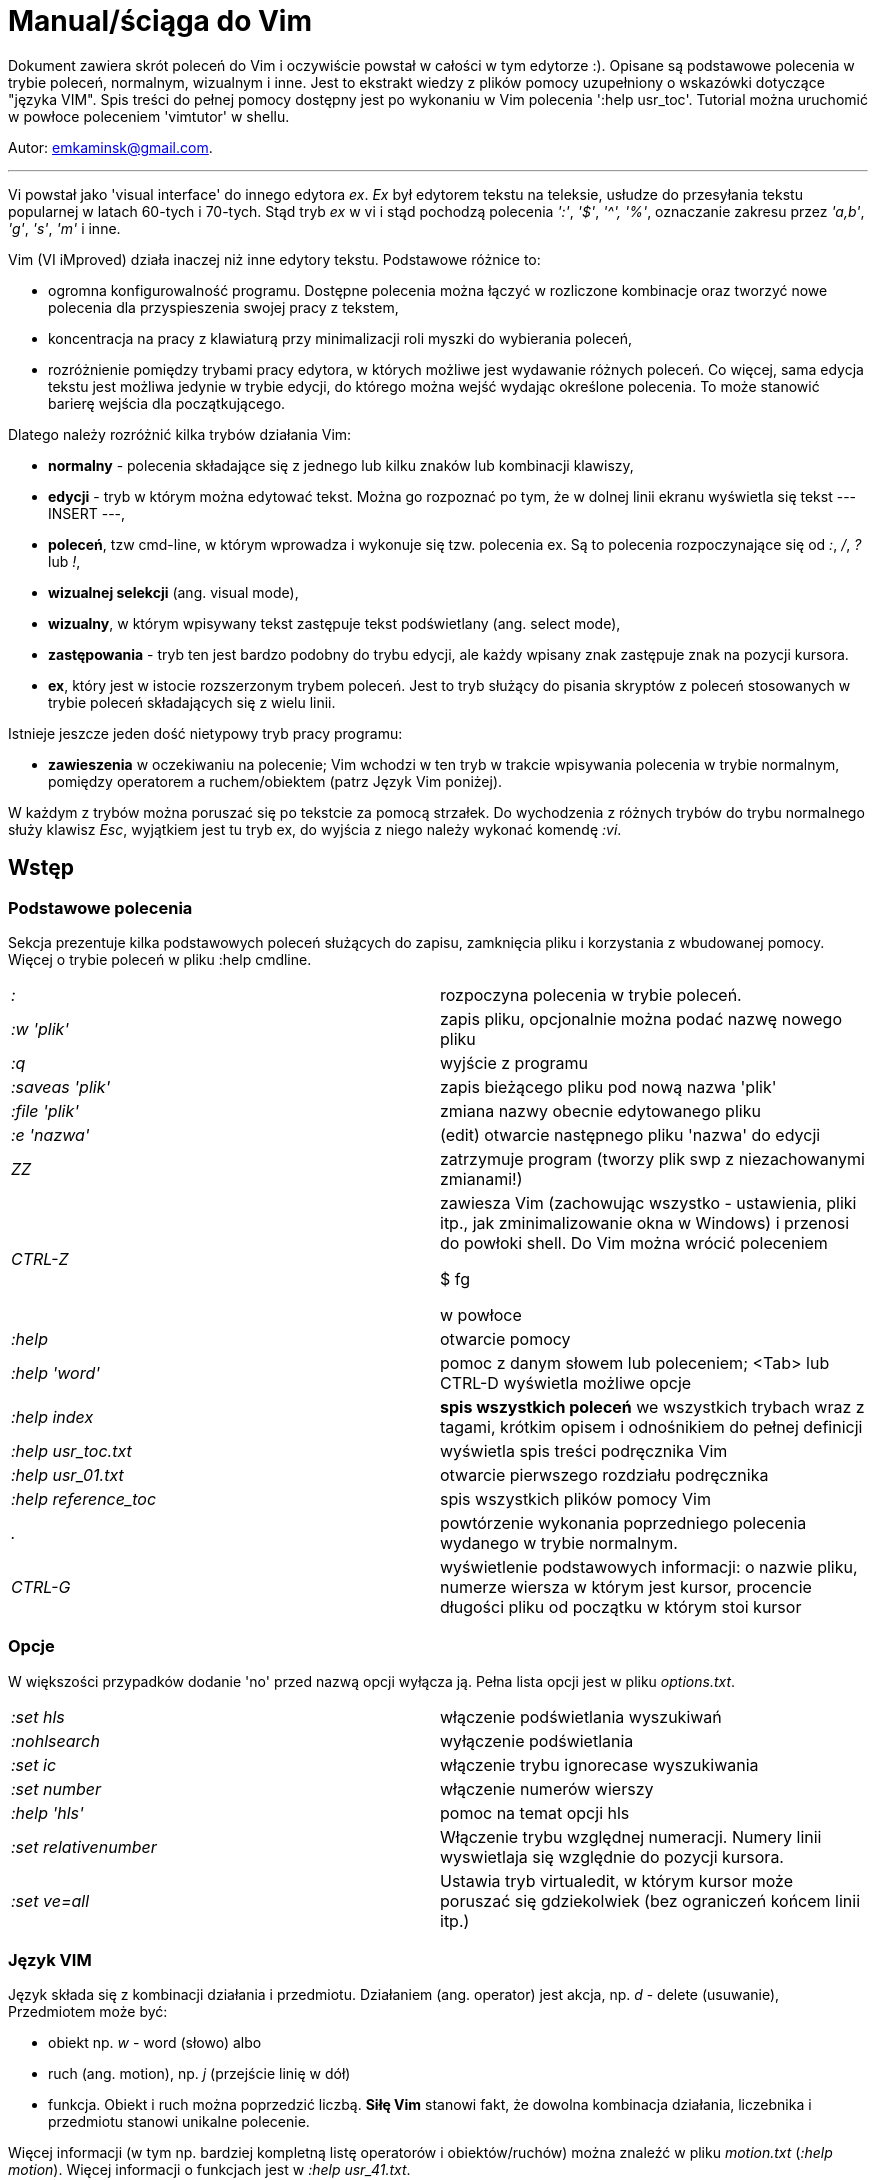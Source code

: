 = Manual/ściąga do Vim

Dokument zawiera skrót poleceń do Vim i oczywiście powstał w całości w tym edytorze :). Opisane są podstawowe polecenia w trybie poleceń, normalnym, wizualnym i inne. Jest to ekstrakt wiedzy z plików pomocy uzupełniony o wskazówki dotyczące "języka VIM". Spis treści do pełnej pomocy dostępny jest po wykonaniu w Vim polecenia ':help usr_toc'. Tutorial można uruchomić w powłoce poleceniem 'vimtutor' w shellu.

Autor: emkaminsk@gmail.com.

'''

Vi powstał jako 'visual interface' do innego edytora _ex_. _Ex_ był edytorem tekstu na teleksie, usłudze do przesyłania tekstu popularnej w latach 60-tych i 70-tych. Stąd tryb _ex_ w vi i stąd pochodzą polecenia _':'_, _'$'_, _'^',_ _'%'_, oznaczanie zakresu przez _'a,b'_, _'g'_, _'s'_, _'m'_ i inne.

Vim (VI iMproved) działa inaczej niż inne edytory tekstu. Podstawowe różnice to: 

* ogromna konfigurowalność programu. Dostępne polecenia można łączyć w rozliczone kombinacje oraz tworzyć nowe polecenia dla przyspieszenia swojej pracy z tekstem,
* koncentracja na pracy z klawiaturą przy minimalizacji roli myszki do wybierania poleceń,
* rozróżnienie pomiędzy trybami pracy edytora, w których możliwe jest wydawanie różnych poleceń. Co więcej, sama edycja tekstu jest możliwa jedynie w trybie edycji, do którego można wejść wydając określone polecenia. To może stanowić barierę wejścia dla początkującego.

Dlatego należy rozróżnić kilka trybów działania Vim:

* *normalny* - polecenia składające się z jednego lub kilku znaków lub kombinacji klawiszy,
* *edycji* - tryb w którym można edytować tekst. Można go rozpoznać po tym, że w dolnej linii ekranu wyświetla się tekst --- INSERT ---,
* *poleceń*, tzw cmd-line, w którym wprowadza i wykonuje się tzw. polecenia ex. Są to polecenia rozpoczynające się od _:_, _/_, _?_ lub _!_,
* *wizualnej selekcji* (ang. visual mode),
* *wizualny*, w którym wpisywany tekst zastępuje tekst podświetlany (ang. select mode),
* *zastępowania* - tryb ten jest bardzo podobny do trybu edycji, ale każdy wpisany znak zastępuje znak na pozycji kursora.
* *ex*, który jest w istocie rozszerzonym trybem poleceń. Jest to tryb służący do pisania skryptów z poleceń stosowanych w trybie poleceń składających się z wielu linii.

Istnieje jeszcze jeden dość nietypowy tryb pracy programu:

* *zawieszenia* w oczekiwaniu na polecenie; Vim wchodzi w ten tryb w trakcie wpisywania polecenia w trybie normalnym, pomiędzy operatorem a ruchem/obiektem (patrz Język Vim poniżej).

W każdym z trybów można poruszać się po tekstcie za pomocą strzałek. Do wychodzenia z różnych trybów do trybu normalnego służy klawisz _Esc_, wyjątkiem jest tu tryb ex, do wyjścia z niego należy wykonać komendę _:vi_.

== Wstęp

=== Podstawowe polecenia

Sekcja prezentuje kilka podstawowych poleceń służących do zapisu, zamknięcia pliku i korzystania z wbudowanej pomocy. Więcej o trybie poleceń w pliku :help cmdline.

[cols="1,1"]
|===
|_:_
|rozpoczyna polecenia w trybie poleceń. 

|_:w 'plik'_
|zapis pliku, opcjonalnie można podać nazwę nowego pliku

|_:q_
|wyjście z programu

|_:saveas 'plik'_
|zapis bieżącego pliku pod nową nazwa 'plik'

|_:file 'plik'_
|zmiana nazwy obecnie edytowanego pliku

|_:e 'nazwa'_
|(edit) otwarcie następnego pliku 'nazwa' do edycji

|_ZZ_
|zatrzymuje program (tworzy plik swp z niezachowanymi zmianami!)

|_CTRL-Z_
|zawiesza Vim (zachowując wszystko - ustawienia, pliki itp., jak zminimalizowanie okna w Windows) i przenosi do powłoki shell. Do Vim można wrócić poleceniem 

 $ fg 

w powłoce

|_:help_
|otwarcie pomocy

|_:help 'word'_
|pomoc z danym słowem lub poleceniem; <Tab> lub CTRL-D wyświetla możliwe opcje

|_:help index_
|*spis wszystkich poleceń* we wszystkich trybach wraz z tagami, krótkim opisem i odnośnikiem do pełnej definicji

|_:help usr_toc.txt_
|wyświetla spis treści podręcznika Vim

|_:help usr_01.txt_
|otwarcie pierwszego rozdziału podręcznika

|_:help reference_toc_ 
|spis wszystkich plików pomocy Vim

|_._
|powtórzenie wykonania poprzedniego polecenia wydanego w trybie normalnym.

|_CTRL-G_
|wyświetlenie podstawowych informacji: o nazwie pliku, numerze wiersza w którym jest kursor, procencie długości pliku od początku w którym stoi kursor

|===

=== Opcje 

W większości przypadków dodanie 'no' przed nazwą opcji wyłącza ją. Pełna lista opcji jest w pliku _options.txt_.

[cols="1,1"]
|===
|_:set hls_
|włączenie podświetlania wyszukiwań

|_:nohlsearch_
|wyłączenie podświetlania

|_:set ic_
|włączenie trybu ignorecase wyszukiwania

|_:set number_
|włączenie numerów wierszy

|_:help 'hls'_
|pomoc na temat opcji hls

|_:set relativenumber_
|Włączenie trybu względnej numeracji. Numery linii wyswietlaja się względnie do pozycji kursora.

|_:set ve=all_
|Ustawia tryb virtualedit, w którym kursor może poruszać się gdziekolwiek (bez ograniczeń końcem linii itp.)

|===

=== Język VIM 

Język składa się z kombinacji działania i przedmiotu. Działaniem (ang. operator) jest akcja, np. _d_ - delete (usuwanie), Przedmiotem może być: 

* obiekt np. _w_ - word (słowo) albo 
* ruch (ang. motion), np. _j_ (przejście linię w dół)
* funkcja. 
Obiekt i ruch można poprzedzić liczbą. *Siłę Vim* stanowi fakt, że dowolna kombinacja działania, liczebnika i przedmiotu  stanowi unikalne polecenie.

Więcej informacji (w tym np. bardziej kompletną listę operatorów i obiektów/ruchów) można znaleźć w pliku _motion.txt_ (_:help motion_). Więcej informacji o funkcjach jest w _:help usr_41.txt_.

==== Akcje na obiektach większych niż jeden znak
Zazwyczaj służą do usuwania i zmiany tekstu. Więcej - _:help operator_

[cols="1,1"]
|===
|_d_
|Delete - usuwanie i pozostanie w trybie normalnym

|_c_
|Change - zmiana i przejście do trybu edycji

|_>, <_
|Indent - wcięcie, unindent - zlikwidowanie wcięcia

|_y_
|Yank - kopiowanie

|_g~_, _gu_, _gU_
|Zmiana dużych liter na małe (g~ wykonuje zamianę, gu - zmienia wszystkie litery na małe, gU - na  duże).

|===

Polecenia takie, jak np. _d_, _c_ i _y_ można poprzedzić oznaczeniem rejestru (np. _"x_), dzięki czemu wynik polecenia zostanie skopiowany do tego rejestru. Więcej - patrz Rejestry poniżej.

==== Ruchy (motion) 

Definiują ruch do wykonania dla powyższych poleceń (np. _d_ czy _y_)

[cols="1,1"]
|===

|_$_
|Do końca linii

|_^, 0_
|Do początku linii

|_G_
|Go - do końca pliku

|_f, F, t, T_
|Find - do wystąpienia kolejnego znaku, np. fa - do kolejnego 'a'. Kapitalik - szukanie wstecz. T = To - do znaku, ale bez uwzględnienia tego znaku.

|_h, j, k, l_
|Ruch w lewo, dół, górę i w prawo. _15j_ Przykład ruchu - kolejne 15 linii. _10l_ to kolejny przykład ruchu - 10 znaków w prawo.

|===

Warto podkreślić, że dwie poprzednie sekcje (czynności, ich krotności i ruchy) można składać w dowolne kombinacje, np. 9 czynności * 10 krotności * 10 ruchów daje w sumie 900 unikalnych poleceń, a to ułamek możliwości Vim.

Przykłady: 

* _d0_ - skasowanie całego tekstu od początku linii do kursora
* _y$_ - skopiowanie tekstu od bieżącego miejsca kursora do końca linii
* _y2j_ - kopiuje do schowka bieżącą linię oraz dwie poniżej
* _ctw_ - change to 'w' - zmiana całego tekstu do następnego wystąpienia 'w'

==== Obiekty tekstowe 

Określenie obiektu tekstowego ma swoją składnię: pierwsza litera (opcjonalna) wskazuje:

* 'i' - czy obiekt jest 'exclusive', tj. bez spacji przed i po,
* 'a' - 'inclusive" - włącznie ze spacjami przed i po.
Użycie opcjonalnego określenia sprawia, że polecenie działa, gdy kursor jest gdziekolwiek w środku obiektu, niekoniecznie na jego początku.
* brak pierwszej litery oznacza, że działanie zostanie wykonane od miejsca kursora do końca obiektu.

Druga litera definiuje sam obiekt, np. _w_ - słowo.

[cols="1,1"]
|===

|_w_
|słowo (od kursora do końca)

|_iw_
|Inner word - wewnątrz słowa; ogólnie 'a' w 'aw' oznacza obiekt razem ze spacjami dookoła niego, natomiast 'i' w 'iw' oznacza pominięcie spacji

|_aw_
|Word - słowo (razem ze spacjami)

|_p_
|paragraph - akapit

|_s_
|sentence - zdanie

|_"_, _', _`_, _)_, _], _}, _b_
|wewnątrz tagu, cudzysłowiu, nawiasu, np. tagu HTML

|_i", _i', _i`_
|Inner quote - tekst otoczony cudzyslowiem danego typu bez cudzysłowi.

|_i)_, _i], _i}, _ib_
|Inner brackets - wewnątrz nawiasów (_tekst_) - bez znaków cudzysłowiu

|===

Podobnie jak z ruchami, akcje i obiekty można dowolnie ze sobą łączyć produkując kolejne setki (jeśli nie tysiące) możliwych unikalnych poleceń.

Przykłady:

* _dw_ - usunięcie znaków od kursora do końca słowa, 
* _dap_ - usunięcie całego akapitu od początku do końca razem z pustymi liniami,
* _yis_ - skopiowanie całego zdania od początku do końca bez białych znaków z początku i końca zdania,
* _ci"_ - zmiana całego tekstu pomiędzy znakami "

Inny przykład połączenia działania z funkcją:

* d:call search("Następny") - kasuje wszystko pomiędzy kursorem i następnym wystąpieniem słowa "Następny"

==== Tryb wizualny
Alternatywą dla składni operator - obiekt/ruch jest użycie trybu wizualnego. W tym trybie wpierw zaznacza się fragment tekstu, który zostaje podświetlony na ekranie, a potem wykonuje się akcję (operator).

[cols="1,1"]
|===
|_v_
|Visually select - zaznaczenie tekstu do zmiany 

Więcej opcji wejścia w ten tryb opisanych jest poniżej.
|===

==== Składnia polecenia złożonego

[cols="1,1"]
|===

|_xay_
|składnia: operator - liczba - obiekt/ruch; a - liczba powtórzeń, x - operator, y - obiekt/ruch

|_raxby_
|na początku opcjonalnie można podać r - rejestr, do którego skopiowany zostanie wynik polecenia. Gdy podane są dwie liczby (_a_ i _b_), polecenie wykonane zostanie _a*b_ liczbę razy.

|===

=== Działania na pojedynczych znakach

Mimo, że poniższe polecenia definiują czynności, nie przyjmują rzeczownika/obiektu do działania. Dlatego np. _'2x'_ jest skończonym poleceniem (kasuje dwa znaki poczynając od znaku pod kursorem).

[cols="1,1"]
|===

|_s_
|Substitute - zastępuje znak pod kursorem, po wykonaniu pozostaje w trybie wstawiania

|_r_
|Replace - zastępuje jeden znak pod kursorem, po wykonaniu pozostaje w trybie normalnym

|_x_
|Cross out - usuwa pojedynczy znak pod kursorem, po wykonaniu pozostaje w trybie normalnym


|===


== Polecenia w trybie normalnym

=== Zmiana widoku

[cols="1,1"]
|===
|_zz_
|wycentrowanie ekranu na wierszu, w którym jest kursor

|_zt_
|(top) ustawienie ekranu tak, że linia z kursorem jest na górze ekranu

|_zb_
|(bottom) jw. ale jest na dole
|===

=== Poruszanie kursorem 

Więcej pomocy w :help motion.txt

[cols="1,1"]
|===
|_h, j, k, l_
|poruszanie w czterech kierunkach (lewo, dół, góra, prawo)

|_^, 0_
|początek bieżącego wiersza

|_$_
|koniec bieżącego wiersza

|_w_
|(word) początek następnego słowa, polecenie złożone

|_b_
|(before, beginning) początek poprzedniego słowa

|_e_
|(end) przejście na koniec słowa

|_2G_
|(go) przeskok do drugiej linii, polecenie złożone

|_G_
|przeskok do ostatniej linii pliku

|_%_
|(gdy kursor wskazuje otwierający nawias) przeskok do zamykającego nawiasu

|_gg_
|przeskok na początek pliku (to samo co 1G)

|_``_
|powrót po przeskoku (cofnięcie do poprzedniej pozycji).

|_CTRL-O_
|(older) powrót do poprzedniego miejsca po przeskoku (np po przeskoku do innej linii lub po wejściu w link). Można wykonywać wiele razy.

|_CTRL-I_
|przejście do nowszej pozycji w odwrotnej kolejności jak CTRL-O

|_:jumps_
|wyświetlenie listy przeskoków

|_CTRL-]_
|wejście w link

|_H_
|(Home) przeniesienie kursora na górę strony

|_M_
|(Middle) przeniesienie kursora na środek strony

|_L_
|(Last) przeniesienie kursora na dół strony

|_CTRL-U_
|(up) przewinięcie o pół strony w górę

|_CTRL-D_
|(down) przewinięcie o pół strony w dół

|_CTRL-F_
|(forward) przewinięcie tekstu w przód o stronę

|_CTRL-B_
|(backward) przewinięcie tekstu w tył o stronę

|_CTRL-E_
|(extra) wyświetlenie dodatkowej linii (jedna linia w dół)

|_CTRL-Y_
|jedna linia w górę
|===

=== Wchodzenie w tryb edycji

[cols="1,1"]
|===

|_i_
|(insert) wstawienie znaku w bieżącym miejscu
|_I_
|wstawianie znaków na początku bieżącego wiersza

|_o_
|(open) rozpoczęcie następnego wiersza

|_O_
|rozpoczęcie nowego wiersza w bieżącym wierszu

|_a_
|(add) dodanie znaku zaraz za kursorem

|_A_
|wejście w edycję na końcu bieżącego wiersza

|_~_
|zmiana rozmiaru znaku (z dużego na mały i odwrotnie)

|===

=== Usuwanie i wycinanie

Więcej dostępnych poleceń służących do zmiany tekstu (usuwania, wstawiania, przesuwania, formatowania, sortowania) jest opisanych w pliku pomocy _:help change.txt_.

[cols="1,1"]
|===

|_x_
|usuwanie znaku pod kursorem (złożone)

|_d_
|(delete) wycinanie wiersza lub jego części - przeniesienie do schowka, polecenie złożone

|_dG_
|- od bieżącego wiersza do końca pliku

|_d20G_
|- od bieżącego wiersza do wiersza 20

|_D_
|wycinanie wiersza od pozycji kursora do końca linii (to samo co d$)

|_J_
|(join) łączenie dwóch wierszy że sobą - bieżącego i następnego

|===

=== Kopiowanie

[cols="1,1"]
|===

|_y_
|(yank) kopiowanie do schowka, polecenie złożone

|_Y_
|kopiowanie całego bieżącego wiersza

|_yy_
|to samo, działa jak Y

|_y$_
|kopiowanie od bieżącego znaku do końca linii

|===

=== Wklejanie

Więcej w pomocy - _:help insert.txt_

[cols="1,1"]
|===

|_p_
|(put) wklejanie zawartości schowka za kursorem lub poniżej bieżącego wiersza

|_P_
|wklejenie przed/powyżej bieżącego wiersza

|===

=== Korekta

[cols="1,1"]
|===

|_r_
|(replace), np. ra zastępuje bieżący znak pod kursorem przez literę 'a' i wraca d trybu poleceń

|_R_
|korekta wielu znaków (każdy napisany znak zastępuje znak pod kursorem). W tym trybie Backspace przywraca zmiany

|_c_
|(change) wycięcie tekstu i wejście w tryb edycji, polecenie złożone (składnia jak d czy y)

|_C_
|analogicznie do _D_, to polecenie działa jak _c$_ - wycinanie do końca linii z jednoczesnym wejściem w tryb edycji

|_ce_
|(change to the end) pozwala skorygować bieżące słowo (usuwa je do końca i wchodzi w tryb edycji)

|_s_
|(substitute) zamień znak pod kursorem (tożsame z _cl_)

|_S_
|kasuje całą bieżącą linię i wchodzi w tryb edycji (tożsame z _cc_)

|_xp_
|zamiana kolejności dwóch liter (poprawa szwedzkiego błędu)

|_@{a}_
|wykonywanie korekty za pomocą sekwencji klawiszy zapisanej w makrze. Patrz sekcja 'Makra'

|===


=== Modyfikatory poleceń złożonych

Patrz też sekcja 'Język VIM' powyżej. Przykłady poleceń służących do wycinania: _d_ oraz kopiowania: _y_)

[cols="1,1"]
|===

|_dd_
|usunięcie (wycięcie) całego wiersza, 2dd - wycinanie dwóch całych linii (d2d działa tak samo)

|_dl_
|wycinanie jednego znaku pod kursorem

|_dW_
|wycinanie całego słowa, np. d2W - wycinanie dwóch słów

|_dw_
|wycinanie całego słowa (od miejsca kursora) włącznie z białym znakiem (bez usuwania pierwszego znaku następnego słowa)

|_daw_
|(A Word) wycinanie całego słowa (niezależnie w którym miejscu jest kursor) włącznie z białym znakiem na końcu

|_diw_
|(Inner Word) wycinanie słowa bez usuwania białych znaków

|_dąs_
|(A Sentence) wycinanie całego zdania

|_dis_
|(Inner Sentence) wycinanie całego zdania

|_dap_
|(A paragraph) usunięcie całego akapitu

|_de_
|wycinanie całego słowa (od kursora do ostatniego znaku) pozostawiając białe znaki

|_d$_
|wycinanie od bieżącego miejsca do końca wiersza

|_d^_
|wycinanie od pierwszego znaku nie będącego białym znakiem w bieżącym wierszu do bieżącego znaku

|_d0_
|od początku wiersza do bieżącego znaku

|===

=== Cofanie zmian

[cols="1,1"]
|===

|_u_
|(undo) cofa ostatnią zmianę w pliku

|_U_
|przywraca linie do oryginalnego stanu

|_CTRL-R_
|(redo) cofa zmiany włącznie z undo (można wycofać się z undo)

|===

=== Szukanie

[cols="1,1"]
|===

|_f_
|(find) wyszukanie pojedynczego znaku w bieżącym wierszu po bieżącym miejscu. Odmiany tego polecenia opisane wyżej to _F_, _t_ i _T_.

|_;_
|Gdy klawisz ten zostaje wciśnięty po wyszukiwaniu za pomocą _f_, _F_, _t_ i _T_, uruchamia następne wyszukanie w bieżącym wierszu

|_/word_
|wyszukanie w pliku kolejnego wzorca wyrażenia regularnego (wystąpienia 'word')

|_?word_
|wyszukanie w pliku poprzedniego wzorca

|_*_
|wyszukiwanie słowa, na którym właśnie stoi kursor

|_n_
|(next) następne wyszukanie wzorca w pliku

|_N_
|poprzednie wyszukanie wzorca w pliku

|_CTRL-O_
|powrót do miejsca gdzie rozpoczęte zostało wyszukiwanie

|_CTRL-I_
|przejście do przodu

|_/word/b+1_
|wyszukuje _'word'_ i umieszcza kursor na drugiej pozycji od początku. Oprócz _'b'_ można używać też innych poleceń: _'e'_(pozycja od końca), cyfra oznacza liczbę linii po znalezionym słowie

|_:help pattern.txt_
|więcej pomocy na temat wyszukiwania za pomocą wyrażeń regularnych (Perl). Można też uzych :help usr_27.txt

|===

=== Zastępowanie

Dokładny opis w _:help substitute_
[cols="1,1"]
|===

|_:[rangę]s[ubstitute]/from/to/[flags]_
|Ogólną składnia polecenia do zamiany tekstu 'from' na 'to'. 

|_:s/b/A_
|(substitute) zamiana b na A w bieżącym wierszu (jeden raz)

|_:s/a/A/g_
|zamiana a na A w bieżącym wierszu (wszystkie wystąpienia)

|_:%s/a/A/g_
|zamiana w całym pliku

|_:%s/a/A/gc_
|zamiana w całym pliku z potwierdzeniem każdej zamiany

|_:5,10s/a/A/g_
|zamiana w wierszach od 5 do 10

|_:.,$s/a/A/g_
|zamiana w wierszach od bieżącego do końca pliku

|_5:s/a/A/g_
|zamiana w pięciu wierszach licząc od bieżącego

|===

=== Modyfikatory poleceń w trybie normalnym

[cols="1,1"]
|===

|_{polecenie}!_
|modyfikator polecenia wymuszający jego wykonanie bez zapisania zmian, np. :q! - wyjście z programu z porzuceniem zmian

|_!command_
|wykonanie polecenia w zewnętrznym programie, a dokładnie filtrowanie określonego zakresu wierszy przez ten program, np. _!5Gsort_ sortuje linie od bieżącej do 5 (zauważmy, że po wpisaniu !5G polecenie to jest konwertowane do trybu cmd-line: _:.,/+3!_). Inny przykład wykonania polecenia z powłoki: _:!ls -al_

|_!!date_
|wstawia datę w bieżącym wierszu

|===

== Polecenia ex 

Aby znaleźć pomoc o danym poleceniu wystarczy wpisać _:help {polecenie}_ podając całą jego nazwę lub tylko początek. Można użyć CTRL-D lub <Tab> aby wyświetlić opcje autouzupelniania. Ponowne naciśnięcie <Tab> lub CTRL-P pozwala przewijać pomiędzy opcjami. 

Po wpisaniu _:_:

* klawisze <Up> i <Down> scrollują historię komend.
* Za pomocą symbolu \| można wykonać więcej niż dwie komendy na raz, np. ":w \| !ls" zapisuje plik i wyświetla zawartość bieżącego katalogu.
* Kombinacja _CTRL-F_ otwiera okno poleceń, w którym widać np. historię poprzednich poleceń. Można z niego wyjść wpisując _:quit_ lub wciskając _CTRL-C_.

Szczegółowa pomoc o poleceniach ex, tj. o trybie poleceń, edytowaniu, zakresach działania, flagach, znakach specjalnych znajduje się w pliku _:help cmdline.txt_.

Listę wszystkich poleceń ex można znaleźć w _:help ex-cmd-index_.

[cols="1,1"]
|===
|_:m+1_
|przesunięcie bieżącego wiersza do podanego miejsca, w tym przypadku o jedną linię w dół.

|_:m10_
|przesunięcie bieżącego wiersza do wiersza o numerze 10.

|_:p5_
|wypisanie bieżącego i czterech kolejnych wierszy na dole ekranu

|_:!python %_
|wykonanie otwartego obecnie skryptu w python. Symbol % symbolizuje nazwę aktywnego pliku.

|_:r 'nazwa'_
|(read) odczytanie pliku 'nazwa' i wstawienie go w bieżącym pliku w pozycji kursora

|_:read !ls_ lub _r! {polecenie}_
|wczytuje wynik polecenia ls do bieżącego pliku

|_:history_
|wyświetlenie historii komend w trybie cmd-line

|_q:_
|otwiera okno poleceń

|_:history /_
|wyświetlenie historii wyszukiwań

|_:browse oldfiles_
|wyświetla listę uprzednio edytowanych plików, można podać numer i otworzyć wybrany plik do edycji


|=== 

=== Wielokrotne wykonywanie poleceń

Więcej pomocy w _:help usr_26.txt_ oraz _:help multi-repeat_

[cols="1,1"]
|===

|_._
|powtórzenie ostatniej operacji edycji/kasowania/korekty. *Bardzo* przydatna funkcją do szybkiego ponowienia tej samej komendy skrótem.

|_:[rangę][:]g[lobal]/{pattern}/{command}_
|(global) wyszukanie wzorca pattern i wykonanie w każdym pasującym wierszu polecenia command. 
|===

W powyższym: 

* znak _:_ pomiędzy zakresem i słowem global jest opcjonalny,
* _Command_ to polecenie w trybie cmd-line. Wydając polecenie _normal_ można zdefiniować polecenie w trybie normalnym. 
* różne przykłady _range_ zostały omówione w sekcji dot. zastępowania (np. % - cały plik),
* _Pattern_ to wyrażenie regularne w odpowiednim dla wersji Vim standardzie (np. POSIX). Więcej: _:help pattern_.

[cols="1,1"]
|===
|_:2,20g/txt/normal 0i*_
|Przykład multi-polecenia. W wierszach od 2 do 20 wyszukiwany jest tekst 'txt'. W wierszach, gdzie został on znaleziony wykonywane jest polecenie 0i* - co powoduje wstawienie na początku wiersza znaku '*'.

|_:g/^/m 0_
|^ pasuje do każdego wiersza w pliku a 'm' przesuwa wiersz na początek pliku. W efekcie następuje odwrócenie kolejności wierszy w całym pliku.


|_:g/^$/d_
|usunięcie wszystkich pustych linii z pliku
|===

== Wizualna selekcja

W tym trybie wiele poleceń zyskuje nowe znaczenie.

=== Wejście w tryb wizualnej selekcji

[cols="1,1"]
|===

|_v_
|wchodzi w tryb selekcji, po zaznaczeniu tekstu można na nim wykonać polecenie zwykłe lub polecenie ex (np :w nazwa zapisze fragment w pliku nazwa)

|_V_
|tryb selekcji, można zaznaczać całe linie

|_CTRL-V_
|tryb blokowy, w którym zaznacza się prostokątny obszar

|===

=== Edycja w trybie wizualnej selekcji

[cols="1,1"]
|===

|_o/O_
|(other) w trybie wizualnej selekcji powzwala na przejście kursorem na drugi koniec zaznaczonego obszaru

|_I{tekst}_
|w trybie blokowym polecenie pozwala na wstawienie przed blokiem w każdym wierszu tego samego tekstu

|_c{tekst}_
|w trybie blokowym polecenie pozwala na wstawienie zamiast bloku w każdym wierszu tego samego tekstu

|_A{tekst}_
|w trybie blokowym polecenie pozwala na wstawienie za blokiem w każdym wierszu tego samego tekstu

|_~_
|zamiana małych liter na duże i odwrotnie

|_r{a}_
|zamiana każdej litery na {a}

|===

== Polecenia w trybie edycji (tryb Insert)

W tym trybie można wykonać wiele poleceń za pomocą klawiszy funkcyjnych lub skrótów z CTRL.

[cols="1,1"]
|===

|_CTRL-Left_
|przeskok o całe słowo w lewo (tak samo działa z Shift, w prawo z drugą strzałką)

|_CTRL-Home_
|przeskok na początek pliku

|_CTRL-End_
|przeskok na koniec pliku

|_CTRL-P_
|autouzupelnianie (Vim zgaduje resztę słowa na podstawie innych wpisanych w pliku słów oraz innych plików)

|_CTRL-N_
|autouzupelnianie, ale Vim szuka słów z przodu Inne

|_CTRL-X CTRL-F_
|autouzupelnienie nazwami plików. Inne opcje autouzupelniania są w helpie usr_24.txt

|_CTRL-X CTRL-L_
|autouzupelnianie całymi liniami

|_CTRL-A_
|powtórzenie ostatniej edycji w trybie Insert. Dobry skrót, aby wykonać tę samą modyfikację w wielu miejscach. CTRL-2 (lub CTRL-@) wykonuje to samo i jednocześnie wychodzi z trybu edycji.

|_CTRL-Y_
|kopiuje znak powyżej kursora

|_CTRL-W_
|usunięcie ostatniego napisanego słowa (słowa tuż przed kursorem)

|_CTRL-U_
|usunięcie całego wiersza od początku do miejsca kursora

|_CTRL-V{znaki}_
|pozwala na wstawienie znaków specjalnych. Liczba trzycyfrową (od 000 do 255) pozwala na wpisanie znaków ascii. Wpisując 'x' możemy podać liczbę w układzie szesnastkowym (np. CTRL-V xff - bez spacji w środku) a 'o' - ósemkowym. Podając u lub U możemy wstawić znak Unicode.

|_CTRL-K{znaki}_
|wstawienie symboli. Lista symboli jest dostępna komenda :digraphs. Np. CTRL-K C* produkuje Ξ(ponownie - bez spacji w środku). Inny przykład to CTRL-K Co ©.

|_:CTRL-O{polecenie}_
|pozwala na wykonanie w trybie edycji jednego polecenia z trybu normalnego (bez wychodzenia z trybu edycji).

|===

== Inne polecenia w różnych trybach

=== Polecenia rozpoczynające się od 'g'

Polecenia te najczęściej modyfikują znaczenie komendy wymienionej po g. Szczegółową lista jest w pliku index.txt

[cols="1,1"]
|===

|_ga_
|wyświetla wartość ASCII znaku pod kursorem

|_g8_
|wyświetla wartość hex znaku UTF-8 pod kursorem

|_gm_
|przeskoczenie kursorem na środek ekranu

|_gM_
|przeskoczenie kursorem na środek bieżącej linii

|_{N}{"x}gp_
|(put) wstawienie N razy tekstu że schowka (lub rejestru {x}, jeśli podany)

|===

=== Formatowanie tekstu

[cols="1,1"]
|===

|_:set textwidth={x}_
|ustawienie szerokości linii. Jeśli nowe słowo spowoduje że linia będzie dłuższa niż maksimum, zostanie wstawiony znak nowej linii

|_gqap_
|uporządkowanie akapitu tak aby w każdej linii znalazło się maksimum słów względem dostępnej szerokości linii

|_gq}_
|jw.

|_:{zakres}center {szerokość}_
|wyśrodkowanie tekstu w liniach opisanych zakresem. {szerokość} opisuje szerokość linii użyta do wyśrodkowania

|_:{zakres}right {szerokość}_
|jw. ale dosunięcie tekstu do prawej

|_:{zakres}left {margines}_
|jw ale dosunięcie do lewej. Margines określa liczbę spacji po lewej stronie tekstu.

|_:8,15le4_
|przykład jak wciąć tekst z 4 spacjami na początku każdego wiersza od nr 8 do 15

|===

=== Znaki (marks)

Oznaczenia pozwalające definiować zakres pliku lub miejsca do których można przeskoczyć. Znaki nie są widzialne, są tylko pozycjami w pliku. Znaki i rejestry nie są przechowywane w tym samym miejscu, można mieć jednocześnie znak a i rejestr 'a' - są czymś innym

[cols="1,1"]
|===

|_m{t}_
|wstawienie znacznika 't' w bieżącej pozycji. Znaczniki można nazywać małymi lub dużymi literami

|_'{t}_
|przejście do pozycji znacznika 't'

|_:marks_
|wyświetla listę aktywnych znaków, przede wszystkich znaków globalnych (o numerach 0-9), które są tworzone przy każdym wyjściu z Vim

|_'0_
|przejście do miejsca, gdzie ostatnio Vim został zamknięty

|_:delm {marks}_
|usunięcie znaku

|_'< '>_
|początek i koniec zakresu wizualnej selekcji

|===

=== Rejestry

Pozwalają zapisać fragment tekstu do przeklejenia lub wykonać ten tekst jako polecenie. Rejestry użytkownika oznaczane są małymi literami. Użycie dużej litery pozwala na doklejenie kolejnego tekstu do istniejącego rejestru. Oprócz tych rejestrów istnieją też rejestry wbudowane.

Więcej w pliku pomocy change.txt - _:help registers_
[cols="1,1"]
|===

|_"{x}_
|Użyj rejestru 'x' do następnej czynności (takiej jak 'd', 'y' lub 'p')

|_"{x}y{ruch}_
|skopiuj do rejestru 'x' wynik następnego ruchu; np. _"ay$_ kopiuje do rejestru 'a' tekst do końca linii

|_"{x}{tekst}_
|pozwala na wycinanie i wklejanie fragmentów tekstów do rejestrów (w miejscu {x} można użyć dowolnej litery

|_"ayas_
|skopiowanie całego bieżącego zdania do rejestru 'a'

|_"ap_
|wklejenie zawartości rejestru 'a' w bieżącym miesjcu

|_CTRL-R{x}_
|w trybie edycji wstawienie zawartości rejestru {x}

|===

=== Makra

Umożliwia zapisanie sekwencji poleceń i wykonanie ich wielokrotnie, przez np. 10@a

[cols="1,1"]
|===

|_q{a}{sekw}q_
|zapisanie sekwencji klawiszy 'sekw' w rejestrze 'a'

|_@{a}_
|wykonanie sekwencji klawiszy zapisanej w rejestrze. Sekwencja będzie wykonana w trybie poleceń

|_@@_
|wykonanie poprzedniej sekwencji klawiszy

|===

=== Skróty 

Więcej w pliku *help usr_24.txt*

[cols="1,1"]
|===

|_:iabbrev {skrót} {tekst}_
|pozwala zdefiniować skrót. Wpisanie w tekście (w trybie edycji) skrótu i potem spacji spowoduje zastąpienie skrótu tekstem. Tekst może mieć jedno lub wiele słów. Jeśli na początku lub na końcu tekstu ma być spacja należy zdefiniować ją jako .

|_:iab {skrót} {tekst}_
|krótsza forma polecenia do definiwania skrótu.

|_:abbreviate_
|wyświetla listę zdefiniowanych skrótów

|===

=== Okna

[cols="1,1"]
|===

|_:[v]split 'plik'_
|podzielenie bieżącego okna na dwa; podając opcjonalna nazwę pliku można otworzyć inny plik w drugim oknie; [v] pozwala na podział pionowy

|_:[v]new_
|otwarcie nowego pustego okna

|_CTRL-W w_
|przejście do innego okna

|_CTRL-W hjkl_
|przechodzenie między oknami (lewo, dół, góra, prawo)

|_CTRL-W J_
|przemieszczenie obecnego okna w dół (tak samo pozostałe klawisze - H, K i L)

|_{x}CTRL-W +/-_
|zwiększenie/zmniejszenie wysokości bieżącego okna. Parametr {x} określa o ile linii następuje zmiana

|_:[vertical] resize {x}_
|zmiana rozmiaru bieżącego okna o wartość {x} (w pikselach). Słowo vertical pozwala na pionową zmianę

|_:close_
|zamknięcie bieżącego okna

|_:only_
|zamknięcie wszystkich okien z wyjątkiem bieżącego

|_:qall_
|całkowite wyjście z Vim; analogicznie :wqall

|===

=== Bufory. Praca z plikami

[cols="1,1"]
|===

|_:open 'plik'_
|otwarcie do nowego bufora pliku o nazwie 'plik'

|_:buffers_
|wyświetlenie listy otwartych plików (tak samo działa :ls)

|_:buffer {x}_
|przełączenie się do pliku o numerze {x}; działa też skrót 'b' lub 'bu'

|_:bdel {x}_
|usunięcie z pamięci bufora o numerze {x}

|_:bn_
|(buffer next) edycja następnego otwartego pliku (w pętli)

|_:bp_
|(buffer previous) edycja poprzedniego otwartego pliku

|===

=== Sesje

[cols="1,1"]
|===

|_:mksession 'nazwa'_
|utworzenie sesji o nazwie 'nazwa'; opcjonalnie można użyć skrótu 'mk' zamiast 'mksession'

|_:mksession! 'nazwa'_
|nadpisanie sesji o nazwie 'nazwa'

|_:source 'nazwa'_
|wczytanie sesji o nazwie 'nazwa'

|===

=== Zakładki (tabs)

[cols="1,1"]
|===

_
|:help tabpage.txt pomoc na temat zakładek

|_:tabe_
|(edit) tworzenie nowej zakładki (inaczej tabnew)

|_:tabc_
|(close) zamknięcie aktualnej zakładki

|_:tabn_
|(next) przejście do następnej zakładki

|_:tab {polecenie}_
|wykonuje polecenie w nowej zakładce (np otwarcie pliku pomocy poleceniem help)

|_:tab split_
|otwiera nową zakładkę z tym samym plikiem co bieżący

|_{x]gt_
|przejście do kolejnej zakładki; opcjonalnie x to numer zakładki

|_gT_
|przejście do poprzedniej zakładki

|===

=== Mapowania klawiszy

Vim daje możliwość definiowania mapowań w wielu trybach pracy. Więcej w pliku *:help map.txt*

[cols="1,1"]
|===

|_:map_
|Polecenie bez argumentu wyświetla wszystkie mapowania w trybach: normalnym, wizualnym i operatora. Z jednym argumetem wyświetla mapowanie dla tego klawisza. Z dwoma tworzy nowe mapowanie.

|_:unmap_
|usuwa dane mapowanie

|===

=== Tagi

Pomoc na temat tagów jest dostępna za pomocą polecenia _:help tagsrch_.

[cols="1,1"]
|===

|__
|

|===

=== Przeglądarka plików

[cols="1,1"]
|===

|_:edit ._
|otwiera zawatosc bieżącego katalogu w oknie

|_:Explore 'folder'_
|włączenie przeglądarki określonego katalogu, w tym katalogów sieciowych (ftp)

|_:split ~/_
|dzieli okno na dwa: przeglądarkę plików i puste okno

|_P_
|podgląd wybranego pliku w drugim oknie

|_o_
|horyzontalny podział okien i otwarcie pliku

|_v_
|otwarcie pliku w nowym vertykalnym oknie

|_t_
|otwarcie pliku w nowej zakładce

|_ _
|otwarcie pliku

|_CTRL-O_
|powrót do poprzedniej zawartości okna

|_s_
|zmiana sposobu sortowania

|_i_
|zmiana sposobu wyświetlania plików

|_r_
|odwrócenie kolejności sortowania

|===

== Inne zasoby o Vim

[cols="1,1"]
|===

|_Główna strona projektu Vim_
|https://vim.org

|_Vim as language_
|https://www.youtube.com/watch?v=wlR5gYd6um0

|_You need to grok vi_
|https://stackoverflow.com/questions/1218390/what-is-your-most-productive-shortcut-with-vim/1220118#1220118

|_Definitive guide to text objects_
|https://blog.carbonfive.com/vim-text-objects-the-definitive-guide/

|===
